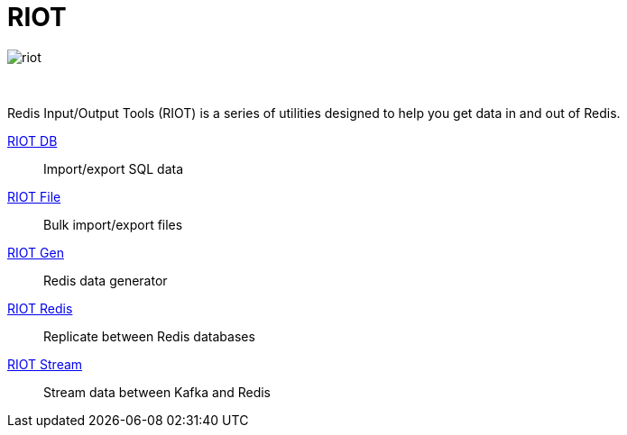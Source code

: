 = RIOT
:project-repo: redis-developer/riot
:uri-repo: https://github.com/{project-repo}
ifdef::env-github[]
:badges:
:tag: master
:!toc-title:
:tip-caption: :bulb:
:note-caption: :paperclip:
:important-caption: :heavy_exclamation_mark:
:caution-caption: :fire:
:warning-caption: :warning:
endif::[]

// Badges
ifdef::badges[]
image:https://img.shields.io/github/release/redis-developer/riot.svg["Latest Release", link="https://github.com/redis-developer/riot/releases/latest"]
image:https://snyk.io/test/github/redis-developer/riot/badge.svg?targetFile=build.gradle["Known Vulnerabilities", link="https://snyk.io/test/github/redis-developer/riot?targetFile=build.gradle"]
image:https://img.shields.io/github/license/redis-developer/riot.svg["License", link="https://github.com/redis-developer/riot"]
endif::[]

image::https://developer.redislabs.com/riot/images/riot.svg[]

{empty} +
[.lead]
Redis Input/Output Tools (RIOT) is a series of utilities designed to help you get data in and out of Redis.

http://developer.redislabs.com/riot/db.html[RIOT DB]::
    Import/export SQL data
http://developer.redislabs.com/riot/file.html[RIOT File]::
    Bulk import/export files
http://developer.redislabs.com/riot/gen.html[RIOT Gen]::
    Redis data generator
http://developer.redislabs.com/riot/redis.html[RIOT Redis]::
    Replicate between Redis databases
http://developer.redislabs.com/riot/stream.html[RIOT Stream]::
    Stream data between Kafka and Redis